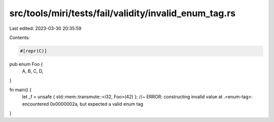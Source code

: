 src/tools/miri/tests/fail/validity/invalid_enum_tag.rs
======================================================

Last edited: 2023-03-30 20:35:59

Contents:

.. code-block:: rs

    #[repr(C)]
pub enum Foo {
    A,
    B,
    C,
    D,
}

fn main() {
    let _f = unsafe { std::mem::transmute::<i32, Foo>(42) }; //~ ERROR: constructing invalid value at .<enum-tag>: encountered 0x0000002a, but expected a valid enum tag
}



